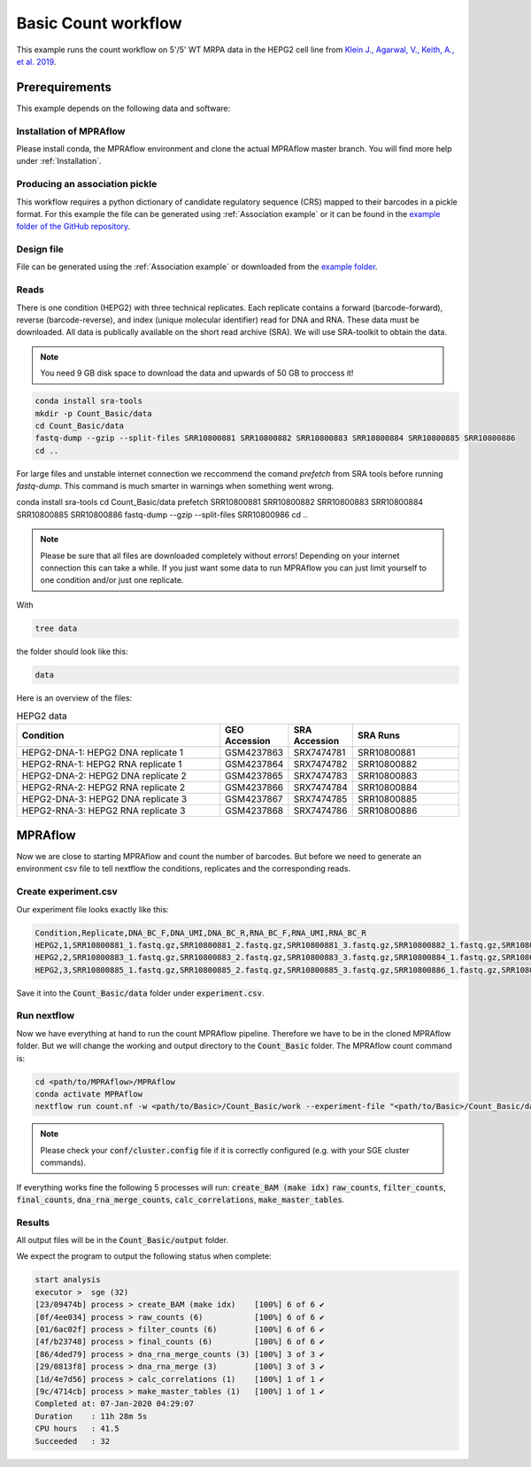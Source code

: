 .. _Basic count workflow:

.. role:: bash(code)
      :language: bash

=====================
Basic Count workflow
=====================

This example runs the count workflow on 5'/5' WT MRPA data in the HEPG2 cell line from `Klein J., Agarwal, V., Keith, A., et al. 2019 <https://www.biorxiv.org/content/10.1101/576405v1.full.pdf>`_.

Prerequirements
======================

This example depends on the following data and software:


Installation of MPRAflow
----------------------------------------

Please install conda, the MPRAflow environment and clone the actual MPRAflow master branch. You will find more help under :ref:`Installation`.

Producing an association pickle
------------------------------------
This workflow requires a python dictionary of candidate regulatory sequence (CRS) mapped to their barcodes in a pickle format. For this example the file can be generated using :ref:`Association example` or it can be found in the `example folder of the GitHub repository <https://github.com/shendurelab/MPRAflow/tree/master/examples/basic_count_workflow>`_.

Design file
---------------

File can be generated using the :ref:`Association example` or downloaded from the `example folder <https://github.com/shendurelab/MPRAflow/tree/master/examples/basic_count_workflow>`_.



Reads
----------

There is one condition (HEPG2) with three technical replicates. Each replicate contains a forward (barcode-forward), reverse (barcode-reverse), and index (unique molecular identifier) read for DNA and RNA. These data must be downloaded. All data is publically available on the short read archive (SRA). We will use SRA-toolkit to obtain the data.

.. note:: You need 9 GB disk space to download the data and upwards of 50 GB to proccess it!

.. code-block:: bash

    conda install sra-tools
    mkdir -p Count_Basic/data
    cd Count_Basic/data
    fastq-dump --gzip --split-files SRR10800881 SRR10800882 SRR10800883 SRR10800884 SRR10800885 SRR10800886
    cd ..

For large files and unstable internet connection we reccommend the comand `prefetch` from SRA tools before running `fastq-dump`. This command is much smarter in warnings when something went wrong.

conda install sra-tools
cd Count_Basic/data
prefetch SRR10800881 SRR10800882 SRR10800883 SRR10800884 SRR10800885 SRR10800886
fastq-dump --gzip --split-files SRR10800986
cd ..



.. note:: Please be sure that all files are downloaded completely without errors! Depending on your internet connection this can take a while. If you just want some data to run MPRAflow you can just limit yourself to one condition and/or just one replicate.

With

.. code-block:: bash

    tree data


the folder should look like this:

.. code-block:: text

    data

Here is an overview of the files:

.. csv-table:: HEPG2 data
   :header: "Condition", "GEO Accession", "SRA Accession", SRA Runs
   :widths: 40, 10, 10, 20

   "HEPG2-DNA-1: HEPG2 DNA replicate 1", GSM4237863, SRX7474781, "SRR10800881"
   "HEPG2-RNA-1: HEPG2 RNA replicate 1", GSM4237864, SRX7474782, "SRR10800882"
   "HEPG2-DNA-2: HEPG2 DNA replicate 2", GSM4237865, SRX7474783, "SRR10800883"
   "HEPG2-RNA-2: HEPG2 RNA replicate 2", GSM4237866, SRX7474784, "SRR10800884"
   "HEPG2-DNA-3: HEPG2 DNA replicate 3", GSM4237867, SRX7474785, "SRR10800885"
   "HEPG2-RNA-3: HEPG2 RNA replicate 3", GSM4237868, SRX7474786, "SRR10800886"



MPRAflow
=================================

Now we are close to starting MPRAflow and count the number of barcodes. But before we need to generate an environment csv file to tell nextflow the conditions, replicates and the corresponding reads.

Create experiment.csv
---------------------------

Our experiment file looks exactly like this:

.. code-block:: text

    Condition,Replicate,DNA_BC_F,DNA_UMI,DNA_BC_R,RNA_BC_F,RNA_UMI,RNA_BC_R
    HEPG2,1,SRR10800881_1.fastq.gz,SRR10800881_2.fastq.gz,SRR10800881_3.fastq.gz,SRR10800882_1.fastq.gz,SRR10800882_2.fastq.gz,SRR10800882_3.fastq.gz
    HEPG2,2,SRR10800883_1.fastq.gz,SRR10800883_2.fastq.gz,SRR10800883_3.fastq.gz,SRR10800884_1.fastq.gz,SRR10800884_2.fastq.gz,SRR10800884_3.fastq.gz
    HEPG2,3,SRR10800885_1.fastq.gz,SRR10800885_2.fastq.gz,SRR10800885_3.fastq.gz,SRR10800886_1.fastq.gz,SRR10800886_2.fastq.gz,SRR10800886_3.fastq.gz

Save it into the :code:`Count_Basic/data` folder under :code:`experiment.csv`.

Run nextflow
------------------------------

Now we have everything at hand to run the count MPRAflow pipeline. Therefore we have to be in the cloned MPRAflow folder. But we will change the working and output directory to the :code:`Count_Basic` folder. The MPRAflow count command is:


.. code-block:: bash

    cd <path/to/MPRAflow>/MPRAflow
    conda activate MPRAflow
    nextflow run count.nf -w <path/to/Basic>/Count_Basic/work --experiment-file "<path/to/Basic>/Count_Basic/data/experiment.csv" --dir "<path/to/Basic>/Count_Basic/data" --outdir "<path/to/Basic>/Count_Basic/output" --design "<path/to/design/fasta>/design.fa" --association "<path/to/association/pickle>/SRR10800986_filtered_coords_to_barcodes.pickle"

.. note:: Please check your :code:`conf/cluster.config` file if it is correctly configured (e.g. with your SGE cluster commands).

If everything works fine the following 5 processes will run: :code:`create_BAM (make idx)` :code:`raw_counts`, :code:`filter_counts`, :code:`final_counts`, :code:`dna_rna_merge_counts`, :code:`calc_correlations`, :code:`make_master_tables`.


Results
-----------------

All output files will be in the :code:`Count_Basic/output` folder.

We expect the program to output the following status when complete:

.. code-block:: text

    start analysis
    executor >  sge (32)
    [23/09474b] process > create_BAM (make idx)    [100%] 6 of 6 ✔
    [0f/4ee034] process > raw_counts (6)           [100%] 6 of 6 ✔
    [01/6ac02f] process > filter_counts (6)        [100%] 6 of 6 ✔
    [4f/b23748] process > final_counts (6)         [100%] 6 of 6 ✔
    [86/4ded79] process > dna_rna_merge_counts (3) [100%] 3 of 3 ✔
    [29/0813f8] process > dna_rna_merge (3)        [100%] 3 of 3 ✔
    [1d/4e7d56] process > calc_correlations (1)    [100%] 1 of 1 ✔
    [9c/4714cb] process > make_master_tables (1)   [100%] 1 of 1 ✔
    Completed at: 07-Jan-2020 04:29:07
    Duration    : 11h 28m 5s
    CPU hours   : 41.5
    Succeeded   : 32
